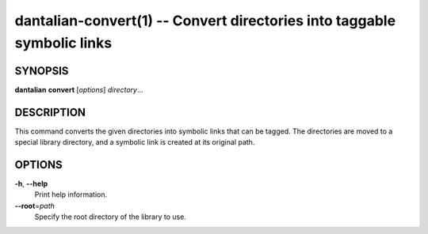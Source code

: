 dantalian-convert(1) -- Convert directories into taggable symbolic links
========================================================================

SYNOPSIS
--------

**dantalian** **convert** [*options*] *directory*...

DESCRIPTION
-----------

This command converts the given directories into symbolic links that can
be tagged.  The directories are moved to a special library directory,
and a symbolic link is created at its original path.

OPTIONS
-------

**-h**, **--help**
    Print help information.

**--root**\=\ *path*
    Specify the root directory of the library to use.
